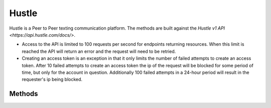 Hustle
======

Hustle is a Peer to Peer texting communication platform. The methods are built against the `Hustle v1 API <https://api.hustle.com/docs/>`.

* Access to the API is limited to 100 requests per second for endpoints returning resources. When this limit is reached the API will return an error and the request will need to be retried.

* Creating an access token is an exception in that it only limits the number of failed attempts to create an access token. After 10 failed attempts to create an access token the ip of the request will be blocked for some period of time, but only for the account in question. Additionally 100 failed attempts in a 24-hour period will result in the requester's ip being blocked.

*******
Methods
*******

.. autoclass :: parsons.Hustle
   :inherited-members:
   :members:
